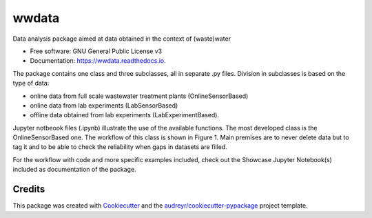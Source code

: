 ======
wwdata
======


.. image:: https://img.shields.io/pypi/v/wwdata.svg
        :target: https://pypi.python.org/pypi/wwdata

.. image:: https://img.shields.io/travis/cdemulde/wwdata.svg
        :target: https://travis-ci.org/UGentBiomath/wwdata

.. image:: https://readthedocs.org/projects/wwdata/badge/?version=latest
        :target: https://wwdata.readthedocs.io/en/latest/?badge=latest
        :alt: Documentation Status

.. image:: https://pyup.io/repos/github/UGentBiomath/wwdata/shield.svg
     :target: https://pyup.io/repos/github/UGentBiomath/wwdata/
     :alt: Updates


Data analysis package aimed at data obtained in the context of (waste)water

* Free software: GNU General Public License v3
* Documentation: https://wwdata.readthedocs.io.

The package contains one class and three subclasses, all in separate .py files. Division in subclasses is based on the type of data:

* online data from full scale wastewater treatment plants (OnlineSensorBased)
* online data from lab experiments (LabSensorBased)
* offline data obtained from lab experiments (LabExperimentBased).

Jupyter notbeook files (.ipynb) illustrate the use of the available functions. The most developed class is the OnlineSensorBased one. The workflow of this class is shown in Figure 1. Main premises are to never delete data but to tag it and to be able to check the reliability when gaps in datasets are filled.

.. image:: ./figs/packagestructure_rel.png
    :width: 200px
    :scale: 50 %

For the workflow with code and more specific examples included, check out the Showcase Jupyter Notebook(s) included as documentation of the package.


Credits
---------

This package was created with Cookiecutter_ and the `audreyr/cookiecutter-pypackage`_ project template.

.. _Cookiecutter: https://github.com/audreyr/cookiecutter
.. _`audreyr/cookiecutter-pypackage`: https://github.com/audreyr/cookiecutter-pypackage
